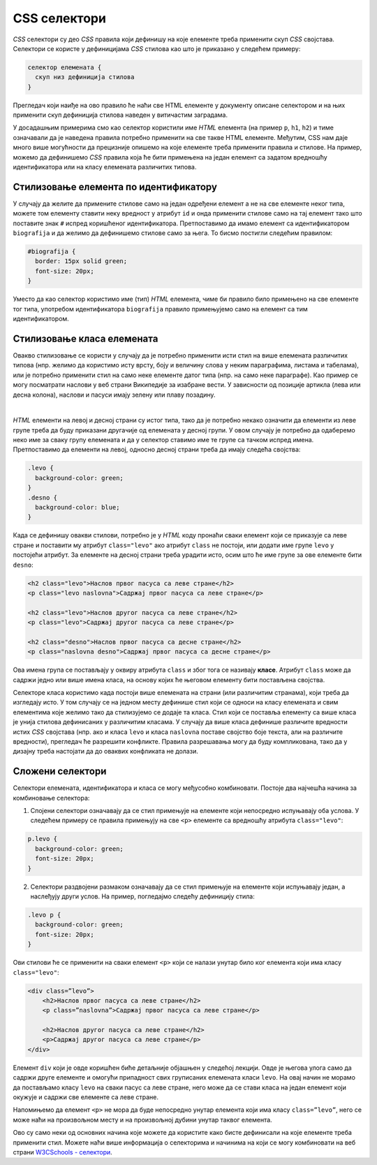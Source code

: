 CSS селектори
=============

*CSS* селектори су део *CSS* правила који дефинишу на које елементе треба применити скуп *CSS* својстава. Селектори се користе у дефиницијама *CSS* стилова као што је приказано у следећем примеру:

.. code::

    селектор елемената {
      скуп низ дефиниција стилова
    }

Прегледач који наиђе на ово правило ће наћи све HTML елементе у документу описане селектором и на њих применити скуп дефиниција стилова наведен у витичастим заградама.

У досадашњим примерима смо као селектор користили име *HTML* елемента (на пример ``p``, ``h1``, ``h2``) и тиме означавали да је наведена правила потребно применити на све такве HTML елементе. Међутим, CSS нам даје много више могућности да прецизније опишемо на које елементе треба применити правила и стилове. На пример, можемо да дефинишемо *CSS* правила која ће бити примењена на један елемент са задатом вредношћу идентификатора или на класу елемената различитих типова.

Стилизовање елемента по идентификатору
--------------------------------------

У случају да желите да примените стилове само на један одређени елемент а не на све елементе неког типа, можете том елементу ставити неку вредност у атрибут ``id`` и онда применити стилове само на тај елемент тако што поставите знак ``#`` испред коришћеног идентификатора. Претпоставимо да имамо елемент са идентификатором ``biografija`` и да желимо да дефинишемо стилове само за њега. То бисмо постигли следећим правилом:

.. code-block:: css

    #biografija {
      border: 15px solid green;
      font-size: 20px;
    }

Уместо да као селектор користимо име (тип) *HTML* елемента, чиме би правило било примењено на све елементе тог типа, употребом идентификатора ``biografija`` правило примењујемо само на елемент са тим идентификатором.

Стилизовање класа елемената
---------------------------

Овакво стилизовање се користи у случају да је потребно применити исти стил на више елемената различитих типова (нпр. желимо да користимо исту врсту, боју и величину слова у неким параграфима, листама и табелама), или је потребно применити стил на само неке елементе датог типа (нпр. на само неке параграфе). Као пример се могу посматрати наслови у веб страни Википедије за изабране вести. У зависности од позиције артикла (лева или десна колона), наслови и пасуси имају зелену или плаву позадину.

.. image:: ../../_images/css/wiki_stilovi.png
    :width: 624px
    :align: center

|

*HTML* елементи на левој и десној страни су истог типа, тако да је потребно некако означити да елементи из леве групе треба да буду приказани другачије од елемената у десној групи. У овом случају је потребно да одаберемо неко име за сваку групу елемената и да у селектор ставимо име те групе са тачком испред имена. Претпоставимо да елементи на левој, односно десној страни треба да имају следећа својства:

.. code-block:: css

    .levo {
      background-color: green;
    }
    .desno {
      background-color: blue;
    }

Када се дефинишу овакви стилови, потребно је у *HTML* коду пронаћи сваки елемент који се приказује са леве стране и поставити му атрибут ``class="levo"`` ако атрибут ``class`` не постоји, или додати име групе ``levo`` у постојећи атрибут. За елементе на десној страни треба урадити исто, осим што ће име групе за ове елементе бити ``desno``:

.. code-block:: html

    <h2 class="levo">Наслов првог пасуса са леве стране</h2>
    <p class="levo naslovna">Садржај првог пасуса са леве стране</p>

    <h2 class="levo">Наслов другог пасуса са леве стране</h2>
    <p class="levo">Садржај другог пасуса са леве стране</p>

    <h2 class="desno">Наслов првог пасуса са десне стране</h2>
    <p class="naslovna desno">Садржај првог пасуса са десне стране</p>

Ова имена група се постављају у оквиру атрибута ``class`` и због тога се називају **класе**. Атрибут ``class`` може да садржи једно или више имена класа, на основу којих ће његовом елементу бити постављена својства.

.. comment

    ovo na pocetak?
    
Селекторе класа користимо када постоји више елемената на страни (или различитим странама), који треба да изгледају исто. У том случају се на једном месту дефинише стил који се односи на класу елемената и свим елементима које желимо тако да стилизујемо се додаје та класа. 
Стил који се поставља елементу са више класа је унија стилова дефинисаних у различитим класама. У случају да више класа дефинише различите вредности истих *CSS* својстава (нпр. ако и класа ``levo`` и класа ``naslovna`` поставе својство боје текста, али на различите вредности), прегледач ће разрешити конфликте. Правила разрешавања могу да буду компликована, тако да у дизајну треба настојати да до оваквих конфликата не долази.

Сложени селектори
-----------------

Селектори елемената, идентификатора и класа се могу међусобно комбиновати. Постоје два најчешћа начина за комбиновање селектора:

1.	Спoјени селектори означавају да се стил примењује на елементе који непосредно испуњавају оба услова. У следећем примеру се правила примењују на све ``<p>`` елементе са вредношћу атрибута ``class="levo"``:

.. code-block:: css

    p.levo {
      background-color: green;
      font-size: 20px;
    }

2.	Селектори раздвојени размаком означавају да се стил примењује на елементе који испуњавају један, а наслеђују други услов. На пример, погледајмо следећу дефиницију стила:

.. code-block:: css

    .levo p {
      background-color: green;
      font-size: 20px;
    }

Ови стилови ће се применити на сваки елемент ``<p>`` који се налази унутар било ког елемента који има класу ``class="levo"``: 

.. code-block:: html

    <div class=”levo”>
        <h2>Наслов првог пасуса са леве стране</h2>
        <p class=”naslovna”>Садржај првог пасуса са леве стране</p>

        <h2>Наслов другог пасуса са леве стране</h2>
        <p>Садржај другог пасуса са леве стране</p>
    </div>

Елемент ``div`` који је овде коришћен биће детаљније објашњен у следећој лекцији. Овде је његова улога само да садржи друге елементе и омогући припадност свих груписаних елемената класи ``levo``. На овај начин не морамо да постављамо класу ``levo`` на сваки пасус са леве стране, него може да се стави класа на један елемент који окужује и садржи све елементе са леве стране.

Напомињемо да елемент ``<p>`` не мора да буде непосредно унутар елемента који има класу ``class=”levo”``, него се може наћи на произвољном месту и на произвољној дубини унутар таквог елемента.

Ово су само неки од основних начина које можете да користите како бисте дефинисали на које елементе треба применити стил. Можете наћи више информација о селекторима и начинима на који се могу комбиновати на веб страни
`W3CSchools - селектори <https://www.w3schools.com/css/css_selectors.asp>`_.
